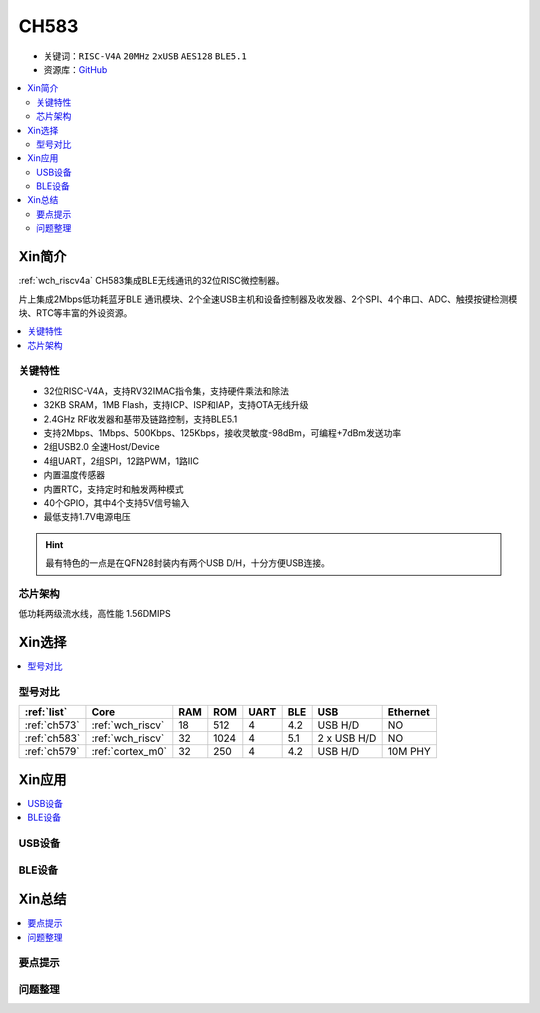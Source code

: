 
.. _ch583:

CH583
============

* 关键词：``RISC-V4A`` ``20MHz`` ``2xUSB`` ``AES128`` ``BLE5.1``
* 资源库：`GitHub <https://github.com/SoCXin/CH583>`_

.. contents::
    :local:

Xin简介
-----------

:ref:`wch_riscv4a` CH583集成BLE无线通讯的32位RISC微控制器。

片上集成2Mbps低功耗蓝牙BLE 通讯模块、2个全速USB主机和设备控制器及收发器、2个SPI、4个串口、ADC、触摸按键检测模块、RTC等丰富的外设资源。

.. contents::
    :local:
.. image:: ./images/CH583.png
    :target: http://www.wch.cn/products/CH583.html

关键特性
~~~~~~~~~~~~

* 32位RISC-V4A，支持RV32IMAC指令集，支持硬件乘法和除法
* 32KB SRAM，1MB Flash，支持ICP、ISP和IAP，支持OTA无线升级
* 2.4GHz RF收发器和基带及链路控制，支持BLE5.1
* 支持2Mbps、1Mbps、500Kbps、125Kbps，接收灵敏度-98dBm，可编程+7dBm发送功率
* 2组USB2.0 全速Host/Device
* 4组UART，2组SPI，12路PWM，1路IIC
* 内置温度传感器
* 内置RTC，支持定时和触发两种模式
* 40个GPIO，其中4个支持5V信号输入
* 最低支持1.7V电源电压

.. hint::
    最有特色的一点是在QFN28封装内有两个USB D/H，十分方便USB连接。

芯片架构
~~~~~~~~~~~

.. image:: ./images/CH583Core.png
    :target: http://www.wch.cn/products/CH583.html

低功耗两级流水线，高性能 1.56DMIPS


Xin选择
-----------

.. contents::
    :local:
.. image:: ./images/CH58x.png
    :target: http://www.wch.cn/products/CH583.html

型号对比
~~~~~~~~~

.. list-table::
    :header-rows:  1

    * - :ref:`list`
      - Core
      - RAM
      - ROM
      - UART
      - BLE
      - USB
      - Ethernet
    * - :ref:`ch573`
      - :ref:`wch_riscv`
      - 18
      - 512
      - 4
      - 4.2
      - USB H/D
      - NO
    * - :ref:`ch583`
      - :ref:`wch_riscv`
      - 32
      - 1024
      - 4
      - 5.1
      - 2 x USB H/D
      - NO
    * - :ref:`ch579`
      - :ref:`cortex_m0`
      - 32
      - 250
      - 4
      - 4.2
      - USB H/D
      - 10M PHY

Xin应用
-----------

.. contents::
    :local:

USB设备
~~~~~~~~~~~

BLE设备
~~~~~~~~~~~



Xin总结
--------------

.. contents::
    :local:

要点提示
~~~~~~~~~~~~~



问题整理
~~~~~~~~~~~~~

